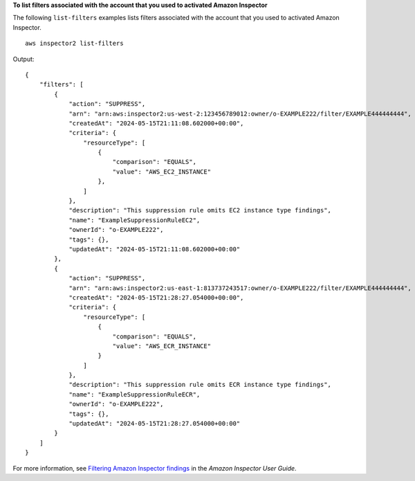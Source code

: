 **To list filters associated with the account that you used to activated Amazon Inspector**

The following ``list-filters`` examples lists filters associated with the account that you used to activated Amazon Inspector. ::

    aws inspector2 list-filters

Output::

    {
        "filters": [
            {
                "action": "SUPPRESS",
                "arn": "arn:aws:inspector2:us-west-2:123456789012:owner/o-EXAMPLE222/filter/EXAMPLE444444444",
                "createdAt": "2024-05-15T21:11:08.602000+00:00",
                "criteria": {
                    "resourceType": [
                        {
                            "comparison": "EQUALS",
                            "value": "AWS_EC2_INSTANCE"
                        },
                    ]
                },
                "description": "This suppression rule omits EC2 instance type findings",
                "name": "ExampleSuppressionRuleEC2",
                "ownerId": "o-EXAMPLE222",
                "tags": {},
                "updatedAt": "2024-05-15T21:11:08.602000+00:00"
            },
            {
                "action": "SUPPRESS",
                "arn": "arn:aws:inspector2:us-east-1:813737243517:owner/o-EXAMPLE222/filter/EXAMPLE444444444",
                "createdAt": "2024-05-15T21:28:27.054000+00:00",
                "criteria": {
                    "resourceType": [
                        {
                            "comparison": "EQUALS",
                            "value": "AWS_ECR_INSTANCE"
                        }
                    ]   
                },
                "description": "This suppression rule omits ECR instance type findings",
                "name": "ExampleSuppressionRuleECR",
                "ownerId": "o-EXAMPLE222",
                "tags": {},
                "updatedAt": "2024-05-15T21:28:27.054000+00:00"
            }
        ]
    }

For more information, see `Filtering Amazon Inspector findings <https://docs.aws.amazon.com/inspector/latest/user/findings-managing-filtering.html>`__ in the *Amazon Inspector User Guide*.
